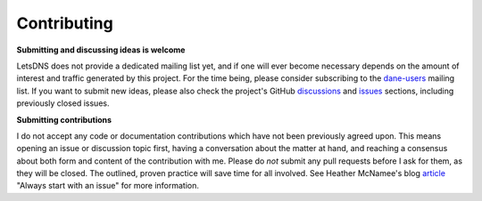 Contributing
============

**Submitting and discussing ideas is welcome**

LetsDNS does not provide a dedicated mailing list yet, and if one will ever become necessary depends on the amount of
interest and traffic generated by this project. For the time being, please consider subscribing to the `dane-users`_
mailing list. If you want to submit new ideas, please also check the project's GitHub `discussions`_ and `issues`_
sections, including previously closed issues.

.. _article: https://about.gitlab.com/blog/2016/03/03/start-with-an-issue/
.. _dane-users: https://mail.sys4.de/mailman/listinfo/dane-users
.. _discussions: https://github.com/LetsDNS/letsdns/discussions
.. _issues: https://github.com/LetsDNS/letsdns/issues

**Submitting contributions**

I do not accept any code or documentation contributions which have not been previously agreed upon. This means opening
an issue or discussion topic first, having a conversation about the matter at hand, and reaching a consensus about both
form and content of the contribution with me. Please do *not* submit any pull requests before I ask for them, as they
will be closed. The outlined, proven practice will save time for all involved. See Heather McNamee's blog `article`_
"Always start with an issue" for more information.